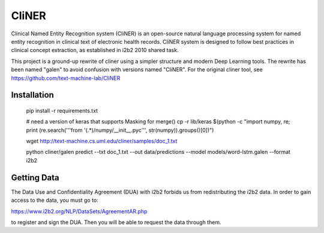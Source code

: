 ===============================
CliNER
===============================

Clinical Named Entity Recognition system (CliNER) is an open-source natural language processing system for named entity recognition in clinical text of electronic health records.  CliNER system is designed to follow best practices in clinical concept extraction, as established in i2b2 2010 shared task.

This project is a ground-up rewrite of cliner using a simpler structure and modern Deep Learning tools. The rewrite has been named "galen" to avoid confusion with versions named "CliNER". For the original cliner tool, see https://github.com/text-machine-lab/CliNER




Installation
--------


        pip install -r requirements.txt

        # need a version of keras that supports Masking for merge()
        cp -r lib/keras $(python -c "import numpy, re; print (re.search('''from '(.*)/numpy/__init__.pyc''', str(numpy)).groups()[0])")

        wget http://text-machine.cs.uml.edu/cliner/samples/doc_1.txt

        python cliner/galen predict --txt doc_1.txt --out data/predictions --model models/word-lstm.galen  --format i2b2




Getting Data
--------

The Data Use and Confidentiality Agreement (DUA) with i2b2 forbids us from redistributing the i2b2 data. In order to gain access to the data, you must go to:

https://www.i2b2.org/NLP/DataSets/AgreementAR.php

to register and sign the DUA. Then you will be able to request the data through them.




